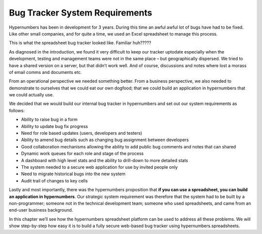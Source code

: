 Bug Tracker System Requirements
===============================

Hypernumbers has been in development for 3 years. During this time an awful awful lot of bugs have had to be fixed.  Like other small companies, and for quite a time, we used an Excel spreadsheet to manage this process.

This is what the spreadsheet bug tracker looked like. Familiar huh?????

.. image:: /images/hypernumbers-excel-spreadsheet-bug-tracker.png
   :scale: 100 %
   :alt: Hypernumbers Excel spreadsheet bug tracker

As diagnosed in the introduction, we found it very difficult to keep our tracker uptodate especially when the development, testing and management teams were not in the same place – but geographically dispersed. We tried to have a shared version on a server, but that didn’t work well. And of course, discussions and notes where lost a morass of email comms and documents etc. 

From an operational perspective we needed something better. From a business perspective, we also needed to demonstrate to ourselves that we could eat our own dogfood; that we could build an application in hypernumbers that we could actually use. 

We decided that we would build our internal bug tracker in hypernumbers and set out our system requirements as follows:

* Ability to raise bug in a form
* Ability to update bug fix progress
* Need for role based updates (users, developers and testers) 
* Ability to amend bug details such as changing bug assignment between developers
* Good collaboration mechanisms allowing the ability to add public bug comments and notes that can shared 
* Dynamic work queues for each role and stage of the process
* A dashboard with high level stats and the ability to drill-down to more detailed stats
* The system needed to a secure web application for use by invited people only
* Need to migrate historical bugs into the new system
* Audit trail of changes to key cells

Lastly and most importantly, there was the hypernumbers proposition that **if you can use a spreadsheet, you can build an application in hypernumbers**. Our strategic system requirement was therefore that the system had to be built by a non-programmer; someone not in the technical development team; someone who used spreadsheets, and came from an end-user business background. 

In this chapter we’ll see how the hypernumbers spreadsheet platform can be used to address all these problems. We will show step-by-step how easy it is to build a fully secure web-based bug tracker using hypernumbers.spreadsheets.

